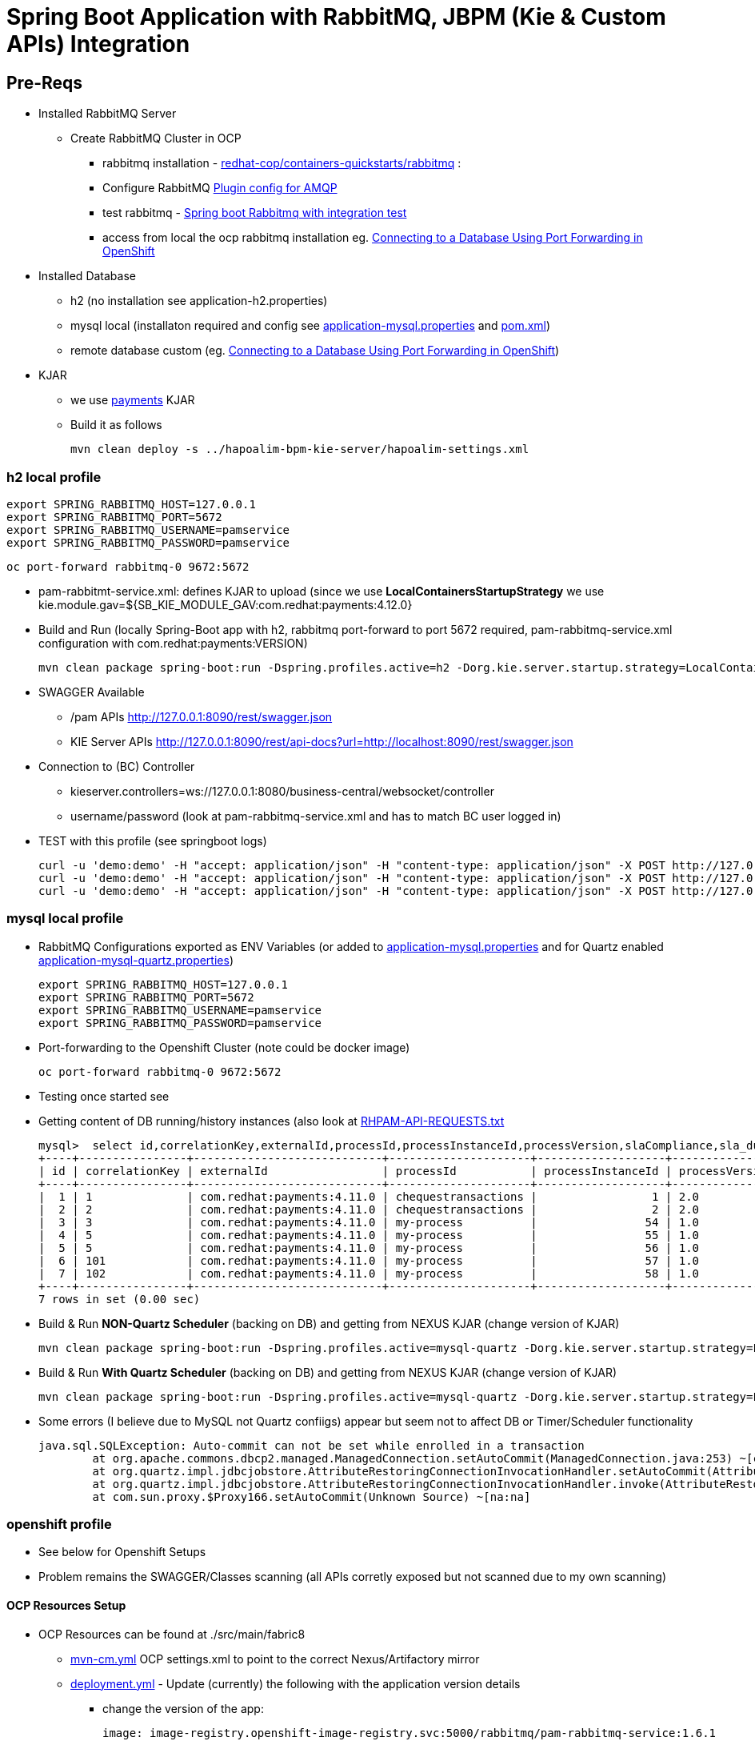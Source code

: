 = Spring Boot Application with RabbitMQ, JBPM (Kie & Custom APIs) Integration

== Pre-Reqs

* Installed RabbitMQ Server
** Create RabbitMQ Cluster in OCP
*** rabbitmq installation - https://github.com/redhat-cop/containers-quickstarts/tree/master/rabbitmq[redhat-cop/containers-quickstarts/rabbitmq] :				
*** Configure RabbitMQ https://www.rabbitmq.com/plugins.html#ways-to-enable-plugins[Plugin config for AMQP]
*** test rabbitmq - https://github.com/cristianprofile/spring-boot-rabbitmq-integration-test[Spring boot Rabbitmq with integration test]
*** access from local the ocp rabbitmq installation eg. https://blog.openshift.com/openshift-connecting-database-using-port-forwarding/[Connecting to a Database Using Port Forwarding in OpenShift]
	
* Installed Database
** h2 (no installation see application-h2.properties)
** mysql local (installaton required and config see link:./src/main/resources/application-mysql.properties[application-mysql.properties] and link:pom.xml[pom.xml])
** remote database custom (eg. https://blog.openshift.com/openshift-connecting-database-using-port-forwarding/[Connecting to a Database Using Port Forwarding in OpenShift])
	
* KJAR
** we use https://github.com/skoussou/spring-boot-apps/tree/master/rhpam-rabbitmq-kie-server/payments-kjar[payments] KJAR
** Build it as follows
	
	mvn clean deploy -s ../hapoalim-bpm-kie-server/hapoalim-settings.xml

=== h2 local profile

	export SPRING_RABBITMQ_HOST=127.0.0.1 
	export SPRING_RABBITMQ_PORT=5672 
	export SPRING_RABBITMQ_USERNAME=pamservice 
	export SPRING_RABBITMQ_PASSWORD=pamservice

	oc port-forward rabbitmq-0 9672:5672


* pam-rabbitmt-service.xml: defines KJAR to upload (since we use *LocalContainersStartupStrategy* we use kie.module.gav=${SB_KIE_MODULE_GAV:com.redhat:payments:4.12.0}
* Build and Run (locally Spring-Boot app with h2, rabbitmq port-forward to port 5672 required, pam-rabbitmq-service.xml configuration with com.redhat:payments:VERSION)

	mvn clean package spring-boot:run -Dspring.profiles.active=h2 -Dorg.kie.server.startup.strategy=LocalContainersStartupStrategy -Dorg.kie.server.mode=DEVELOPMENT -DSB_KIE_MODULE_GAV=com.redhat:payments:4.12.0


* SWAGGER Available 
** /pam APIs
	http://127.0.0.1:8090/rest/swagger.json 
** KIE Server APIs
	http://127.0.0.1:8090/rest/api-docs?url=http://localhost:8090/rest/swagger.json	

* Connection to (BC) Controller 
** kieserver.controllers=ws://127.0.0.1:8080/business-central/websocket/controller
** username/password (look at pam-rabbitmq-service.xml and has to match BC user logged in)
* TEST with this profile (see springboot logs)

	curl -u 'demo:demo' -H "accept: application/json" -H "content-type: application/json" -X POST http://127.0.0.1:8090/rest/pam/process/message/start/chequestransactions/15
	curl -u 'demo:demo' -H "accept: application/json" -H "content-type: application/json" -X POST http://127.0.0.1:8090/rest/pam/process/message/continue/15/CHEQUES_CREATED
	curl -u 'demo:demo' -H "accept: application/json" -H "content-type: application/json" -X POST http://127.0.0.1:8090/rest/pam/process/message/continue/15/CHEQUES_SCANNED


=== mysql local profile

* RabbitMQ Configurations exported as ENV Variables (or added to link:./src/main/resources/application-mysql.properties[application-mysql.properties] and for Quartz enabled link:./src/main/resources/application-mysql-quartz.properties[application-mysql-quartz.properties])

	export SPRING_RABBITMQ_HOST=127.0.0.1 
	export SPRING_RABBITMQ_PORT=5672 
	export SPRING_RABBITMQ_USERNAME=pamservice 
	export SPRING_RABBITMQ_PASSWORD=pamservice

* Port-forwarding to the Openshift Cluster (note could be docker image)

	oc port-forward rabbitmq-0 9672:5672

* Testing once started see 

* Getting content of DB running/history instances (also look at link:.RHPAM-API-REQUESTS.txt[RHPAM-API-REQUESTS.txt] 

	mysql>  select id,correlationKey,externalId,processId,processInstanceId,processVersion,slaCompliance,sla_due_date,start_date,status from ProcessInstanceLog;
	+----+----------------+----------------------------+---------------------+-------------------+----------------+---------------+---------------------+---------------------+--------+
	| id | correlationKey | externalId                 | processId           | processInstanceId | processVersion | slaCompliance | sla_due_date        | start_date          | status |
	+----+----------------+----------------------------+---------------------+-------------------+----------------+---------------+---------------------+---------------------+--------+
	|  1 | 1              | com.redhat:payments:4.11.0 | chequestransactions |                 1 | 2.0            |             3 | 2020-03-04 14:29:25 | 2020-03-04 14:26:25 |      1 |
	|  2 | 2              | com.redhat:payments:4.11.0 | chequestransactions |                 2 | 2.0            |             3 | 2020-03-05 09:26:24 | 2020-03-05 09:23:24 |      1 |
	|  3 | 3              | com.redhat:payments:4.11.0 | my-process          |                54 | 1.0            |             0 | NULL                | 2020-03-05 19:28:48 |      2 |
	|  4 | 5              | com.redhat:payments:4.11.0 | my-process          |                55 | 1.0            |             0 | NULL                | 2020-03-05 19:44:51 |      2 |
	|  5 | 5              | com.redhat:payments:4.11.0 | my-process          |                56 | 1.0            |             0 | NULL                | 2020-03-05 19:49:59 |      2 |
	|  6 | 101            | com.redhat:payments:4.11.0 | my-process          |                57 | 1.0            |             0 | NULL                | 2020-03-05 20:25:14 |      2 |
	|  7 | 102            | com.redhat:payments:4.11.0 | my-process          |                58 | 1.0            |             0 | NULL                | 2020-03-05 20:33:53 |      2 |
	+----+----------------+----------------------------+---------------------+-------------------+----------------+---------------+---------------------+---------------------+--------+
	7 rows in set (0.00 sec)


* Build & Run *NON-Quartz Scheduler* (backing on DB) and getting from NEXUS KJAR (change version of KJAR)

	mvn clean package spring-boot:run -Dspring.profiles.active=mysql-quartz -Dorg.kie.server.startup.strategy=LocalContainersStartupStrategy -Dorg.kie.server.mode=DEVELOPMENT -DSB_KIE_MODULE_GAV=com.redhat:payments:4.12.0 -Dkie.maven.settings.custom=remote-nexus-settings.xml -s remote-nexus-settings.xml



* Build & Run *With Quartz Scheduler* (backing on DB) and getting from NEXUS KJAR (change version of KJAR)

	mvn clean package spring-boot:run -Dspring.profiles.active=mysql-quartz -Dorg.kie.server.startup.strategy=LocalContainersStartupStrategy -Dorg.kie.server.mode=DEVELOPMENT -DSB_KIE_MODULE_GAV=com.redhat:payments:4.12.0 -Dkie.maven.settings.custom=remote-nexus-settings.xml -s remote-nexus-settings.xml


* Some errors (I believe due to MySQL not Quartz confiigs) appear but seem not to affect DB or Timer/Scheduler functionality

	java.sql.SQLException: Auto-commit can not be set while enrolled in a transaction
		at org.apache.commons.dbcp2.managed.ManagedConnection.setAutoCommit(ManagedConnection.java:253) ~[commons-dbcp2-2.5.0.jar!/:2.5.0]
		at org.quartz.impl.jdbcjobstore.AttributeRestoringConnectionInvocationHandler.setAutoCommit(AttributeRestoringConnectionInvocationHandler.java:98) ~[quartz-2.3.0.jar!/:na]
		at org.quartz.impl.jdbcjobstore.AttributeRestoringConnectionInvocationHandler.invoke(AttributeRestoringConnectionInvocationHandler.java:66) ~[quartz-2.3.0.jar!/:na]
		at com.sun.proxy.$Proxy166.setAutoCommit(Unknown Source) ~[na:na]



=== openshift profile

* See below for Openshift Setups

* Problem remains the SWAGGER/Classes scanning (all APIs corretly exposed but not scanned due to my own scanning)







==== OCP Resources Setup


* OCP Resources can be found at ./src/main/fabric8 
** link:./src/main/fabric8/mvn-cm.yml[mvn-cm.yml] OCP settings.xml to point to the correct Nexus/Artifactory mirror
** link:./src/main/fabric8/deployment.yml[deployment.yml] - Update (currently) the following with the application version details
*** change the version of the app: 

	image: image-registry.openshift-image-registry.svc:5000/rabbitmq/pam-rabbitmq-service:1.6.1

** link:./Dockerfile[Dockerfile] to utilize the correct version of the JAR to be added to the image

	COPY target/pam-rabbitmq-service-1.6.1.jar /deployments/

*** change the version of the KJAR: 

	            - name: SB_KIE_MODULE_GAV
              value: 'com.redhat:payments:4.7.0'

** link:./src/main/fabric8/kieserver-state-cm.yml[kieserver-state-cm.yml] - JBPM KJAR and controller configs. 
*** Update the KJAR Version when changing KJAR

** Create Secret  kie-api-credentials
oc create secret generic kie-api-credentials --from-literal=kie-api-svc-user=admin --from-literal=kie-api-svc-password='hapoalim!123'

** Create Secret rabbitmq-connection-details 
oc create secret generic rabbitmq-connection-details --from-literal=rabbitmq-host=rabbitmq --from-literal=rabbitmq-port=5672 --from-literal=rabbitmq-username=guest --from-literal=rabbitmq-password=guest

==== Fabric8 Docker Based binary build

* see pom.xml for Openshift Resources and method of build and change location of distributiob

    <distributionManagement>
        <repository>
            <id>releases</id>
            <!-- CHANGE HERE by your team nexus server -->
            <url>http://nexus-cicd-pam.apps.cluster-hapoalim-5d5c.hapoalim-5d5c.example.opentlc.com/repository/maven-releases/</url>
        </repository>
        <snapshotRepository>
            <id>snapshots</id>
            <!-- CHANGE HERE by your team nexus server -->
            <url>http://nexus-cicd-pam.apps.cluster-hapoalim-5d5c.hapoalim-5d5c.example.opentlc.com/repository/maven-snapshots/</url>
        </snapshotRepository>
    </distributionManagement>


* Build & Apply Resources (both for some reason)

	mvn clean package fabric8:build fabric8:resource-apply -o -Dfabric8.namespace=rabbitmq -DskipTests=true -P openshift -Dmaven.artifact.threads=50 -s /home/stkousso/.m2/hapoalim-settings.xml
	mvn fabric8:resource fabric8:resource-apply -o -P openshift -Dmaven.artifact.threads=50  -s /home/stkousso/.m2/hapoalim-settings.xml

** If not updating version of service version then also

        oc rollout latest dc/pam-rabbitmq-service -n rabbitmq








ARCHIVED COMMANDS
-------------------
1211  mvn clean package fabric8:build -Dfabric8.namespace=rabbitmq -DskipTests=true -P openshift -Dfabric8.generator.name=docker-registry.default.svc:5000/rabbtmq/amazon-buyjourney-service:1.0.3
 1214  mvn clean package fabric8:build -Dfabric8.namespace=rabbitmq -DskipTests=true -P openshift -Dfabric8.generator.name=docker-registry.default.svc:5000/rabbtmq/amazon-buyjourney-service:1.0.3
 1215  mvn fabric8:resource fabric8:resource-apply -Dfabric8.openshift.enableAutomaticTrigger=false -Dfabric8.openshift.imageChangeTrigger=false -Dfabric8.namespace=rabbitmq -Dfabric8.generator.name=docker-registry.default.svc:5000/rabbtmq/amazon-buyjourney-service:1.0.3
 1217  mvn clean package fabric8:build -Dfabric8.namespace=rabbitmq -DskipTests=true -P openshift -Dfabric8.generator.name=docker-registry.default.svc:5000/rabbtmq/pam-rabbitmq-service:1.0.0
 1218  mvn fabric8:resource fabric8:resource-apply -Dfabric8.openshift.enableAutomaticTrigger=false -Dfabric8.openshift.imageChangeTrigger=false -Dfabric8.namespace=rabbitmq -Dfabric8.generator.name=docker-registry.default.svc:5000/rabbtmq/pam-rabbitmq-service:1.0.0
 1219  mvn clean package fabric8:build -Dfabric8.namespace=rabbitmq -DskipTests=true -P openshift -Dfabric8.generator.name=docker-registry.default.svc:5000/rabbtmq/pam-rabbitmq-service:1.0.0
 1243  mvn clean package fabric8:build -Dfabric8.namespace=rabbitmq -DskipTests=true -P openshift -Dfabric8.generator.name=docker-registry.default.svc:5000/rabbtmq/pam-rabbitmq-service:1.0.1
 1246  mvn clean package fabric8:build -Dfabric8.namespace=rabbitmq -DskipTests=true -P openshift -Dfabric8.generator.name=docker-registry.default.svc:5000/rabbtmq/pam-rabbitmq-service:1.0.1
 1247  mvn fabric8:resource fabric8:resource-apply -Dfabric8.openshift.enableAutomaticTrigger=false -Dfabric8.openshift.imageChangeTrigger=false -Dfabric8.namespace=rabbitmq -Dfabric8.generator.name=docker-registry.default.svc:5000/rabbtmq/pam-rabbitmq-service:1.0.1
 1249  mvn fabric8:resource fabric8:resource-apply 
 1250  ll src/main/fabric8/
 1251  vim src/main/fabric8/svc.yml 
 1257  vim main/fabric8/route.yml 
 1265  mvn fabric8:resource fabric8:resource-apply
 1266  mvn fabric8:resource-apply 
 1269  mvn clean package fabric8:build -Dfabric8.namespace=rabbitmq -DskipTests=true -P openshift -Dfabric8.generator.name=docker-registry.default.svc:5000/rabbtmq/pam-rabbitmq-service:1.0.2
 1272  mvn clean package fabric8:build -Dfabric8.namespace=rabbitmq -DskipTests=true -P openshift -Dfabric8.generator.name=docker-registry.default.svc:5000/rabbtmq/pam-rabbitmq-service:1.0.2
 1273  mvn clean package fabric8:build -Dfabric8.namespace=rabbitmq -DskipTests=true -P openshift -Dfabric8.generator.name=docker-registry.default.svc:5000/rabbtmq/pam-rabbitmq-service:1.0.3
 1274  mvn fabric8:resource-apply -p Openshift
 1275  mvn fabric8:resource-apply -P openshift
 1276  mvn fabric8:resource fabric8:resource-apply
 1278  vim src/main/fabric8/kieserver-state-cm.yml
 1279  mvn clean package fabric8:build -Dfabric8.namespace=rabbitmq -DskipTests=true -P openshift -Dfabric8.generator.name=docker-registry.default.svc:5000/rabbtmq/pam-rabbitmq-service:1.0.3
 1280  mvn fabric8:resource-apply -P openshift -Dmaven.artifact.threads=50
 1281  mvn fabric8:resource fabric8:resource-apply -P openshift -Dmaven.artifact.threads=50
 1282  vim src/main/fabric8/deployment.yml
 1283  mvn fabric8:resource fabric8:resource-apply -P openshift -Dmaven.artifact.threads=50
 1286  vim src/main/fabric8/deployment.yml
 1287  mvn clean package fabric8:deploy -Dfabric8.namespace=rabbitmq -DskipTests=true -P openshift -Dfabric8.generator.name=docker-registry.default.svc:5000/rabbtmq/pam-rabbitmq-service:1.0.4 -Dmaven.artifact.threads=50
 1288  mvn clean package fabric8:build fabric8:resource-apply -Dfabric8.namespace=rabbitmq -DskipTests=true -P openshift -Dfabric8.generator.name=docker-registry.default.svc:5000/rabbtmq/pam-rabbitmq-service:1.0.4 -Dmaven.artifact.threads=50
 1289  history |grep fabric8
 1290  mvn fabric8:resource fabric8:resource-apply -P openshift -Dmaven.artifact.threads=50 -Dfabric8.generator.name=image-registry.openshift-image-registry.svc:5000/rabbitmq/pam-rabbitmq-service:1.0.4
 1291  vim src/main/fabric8/kieserver-state-cm.yml
 1300  mvn clean package fabric8:build fabric8:resource-apply -Dfabric8.namespace=rabbitmq -DskipTests=true -P openshift -Dfabric8.generator.name=docker-registry.default.svc:5000/rabbtmq/pam-rabbitmq-service:1.0.4 -Dmaven.artifact.threads=50
 1305  vim src/main/fabric8/deployment.yml
 1306  mvn clean package fabric8:build fabric8:resource-apply -Dfabric8.namespace=rabbitmq -DskipTests=true -P openshift -Dfabric8.generator.name=docker-registry.default.svc:5000/rabbtmq/pam-rabbitmq-service:1.0.5 -Dmaven.artifact.threads=50
 1307  mvn fabric8:resource fabric8:resource-apply -P openshift -Dmaven.artifact.threads=50 -Dfabric8.generator.name=image-registry.openshift-image-registry.svc:5000/rabbitmq/pam-rabbitmq-service:1.0.5
 1308  vim src/main/fabric8/deployment.yml 
 1309  mvn fabric8:resource fabric8:resource-apply -P openshift -Dmaven.artifact.threads=50 -Dfabric8.generator.name=image-registry.openshift-image-registry.svc:5000/rabbitmq/pam-rabbitmq-service:1.0.5
 1312  vim src/main/fabric8/deployment.
 1313  vim src/main/fabric8/deployment.yml
 1314  mvn clean package fabric8:build fabric8:resource-apply -Dfabric8.namespace=rabbitmq -DskipTests=true -P openshift -Dfabric8.generator.name=docker-registry.default.svc:5000/rabbtmq/pam-rabbitmq-service:1.0.6 -Dmaven.artifact.threads=50
 1315  mvn fabric8:resource fabric8:resource-apply -P openshift -Dmaven.artifact.threads=50 -Dfabric8.generator.name=image-registry.openshift-image-registry.svc:5000/rabbitmq/pam-rabbitmq-service:1.0.6
 1325  vim src/main/fabric8/deployment.yml
 1326  mvn clean package fabric8:build fabric8:resource-apply -Dfabric8.namespace=rabbitmq -DskipTests=true -P openshift -Dfabric8.generator.name=docker-registry.default.svc:5000/rabbtmq/pam-rabbitmq-service:1.0.7 -Dmaven.artifact.threads=50
 1327  mvn fabric8:resource fabric8:resource-apply -P openshift -Dmaven.artifact.threads=50 -Dfabric8.generator.name=image-registry.openshift-image-registry.svc:5000/rabbitmq/pam-rabbitmq-service:1.0.6


  798  mvn clean fabric8:build -P openshift -Dmaven.artifact.threads=30
  799  mvn clean fabric8:deploy -P openshift -Dmaven.artifact.threads=30
  801  mvn clean fabric8:deploy -P openshift -Dmaven.artifact.threads=30 -Dregistry.username=redhat -Dregistry.password='redhat!1' -Ddocker.registry=image-registry.openshift-image-registry.svc:5000
  803  mvn clean fabric8:deploy -P openshift -Dmaven.artifact.threads=30 -Dregistry.username=skousou@gmail.com -Dregistry.password=404keratea2011 -Ddocker.registry=quay.io
 1035  vim src/main/fabric8/deployment.yml 
 1037  mvn clean package fabric8:build fabric8:resource-apply -Dfabric8.namespace=rabbitmq -DskipTests=true -P openshift -Dfabric8.generator.name=docker-registry.default.svc:5000/rabbtmq/pam-rabbitmq-service:1.0.8 -Dmaven.artifact.threads=50
 1039   mvn fabric8:resource fabric8:resource-apply -P openshift -Dmaven.artifact.threads=50 -Dfabric8.generator.name=image-registry.openshift-image-registry.svc:5000/rabbitmq/pam-rabbitmq-service:1.0.8
 1044  vi src/main/fabric8/deployment.yml 
 1045  mvn clean package fabric8:build fabric8:resource-apply -Dfabric8.namespace=rabbitmq -DskipTests=true -P openshift -Dfabric8.generator.name=docker-registry.default.svc:5000/rabbtmq/pam-rabbitmq-service:1.0.8 -Dmaven.artifact.threads=50
 1046   mvn fabric8:resource fabric8:resource-apply -P openshift -Dmaven.artifact.threads=50 -Dfabric8.generator.name=image-registry.openshift-image-registry.svc:5000/rabbitmq/pam-rabbitmq-service:1.0.8
 1054  vim src/main/fabric8/deployment.yml 
 1055  mvn clean package fabric8:build fabric8:resource-apply -Dfabric8.namespace=rabbitmq -DskipTests=true -P openshift -Dfabric8.generator.name=docker-registry.default.svc:5000/rabbtmq/pam-rabbitmq-service:1.0.8 -Dmaven.artifact.threads=50
 1056  mvn clean package fabric8:build fabric8:resource-apply -Dfabric8.namespace=rabbitmq -DskipTests=true -P openshift -Dfabric8.generator.name=docker-registry.default.svc:5000/rabbtmq/pam-rabbitmq-service:1.0.10 -Dmaven.artifact.threads=50
 1057   mvn fabric8:resource fabric8:resource-apply -P openshift -Dmaven.artifact.threads=50 -Dfabric8.generator.name=image-registry.openshift-image-registry.svc:5000/rabbitmq/pam-rabbitmq-service:1.0.10
 1062  vim src/main/fabric8/mvn-cm.yml 
 1109  gedit src/main/fabric8/kieserver-state-cm.yml &
 1118  vim src/main/fabric8/deployment.yml 
 1119  mvn clean package fabric8:build fabric8:resource-apply -Dfabric8.namespace=rabbitmq -DskipTests=true -P openshift -Dfabric8.generator.name=docker-registry.default.svc:5000/rabbtmq/pam-rabbitmq-service:1.2.0 -Dmaven.artifact.threads=50
 1120   mvn fabric8:resource fabric8:resource-apply -P openshift -Dmaven.artifact.threads=50 -Dfabric8.generator.name=image-registry.openshift-image-registry.svc:5000/rabbitmq/pam-rabbitmq-service:1.2.0
 1132  vim src/main/fabric8/kieserver-state-cm.yml 
 1136  vim src/main/fabric8/deployment.yml 
 1137  mvn clean package fabric8:build fabric8:resource-apply -Dfabric8.namespace=rabbitmq -DskipTests=true -P openshift -Dfabric8.generator.name=docker-registry.default.svc:5000/rabbtmq/pam-rabbitmq-service:1.2.0 -Dmaven.artifact.threads=50
 1138   mvn fabric8:resource fabric8:resource-apply -P openshift -Dmaven.artifact.threads=50 -Dfabric8.generator.name=image-registry.openshift-image-registry.svc:5000/rabbitmq/pam-rabbitmq-service:1.3.0
 1152  vim src/main/fabric8/kieserver-state-cm.yml
 1156  vim src/main/fabric8/deployment.yml 
 1157  mvn clean package fabric8:build fabric8:resource-apply -Dfabric8.namespace=rabbitmq -DskipTests=true -P openshift -Dfabric8.generator.name=docker-registry.default.svc:5000/rabbtmq/pam-rabbitmq-service:1.2.0 -Dmaven.artifact.threads=50
 1158   mvn fabric8:resource fabric8:resource-apply -P openshift -Dmaven.artifact.threads=50 -Dfabric8.generator.name=image-registry.openshift-image-registry.svc:5000/rabbitmq/pam-rabbitmq-service:1.3.1
 1165  vim src/main/fabric8/deployment.yml 
 1167  mvn clean package fabric8:build fabric8:resource-apply -Dfabric8.namespace=rabbitmq -DskipTests=true -P openshift -Dfabric8.generator.name=docker-registry.default.svc:5000/rabbtmq/pam-rabbitmq-service:1.2.0 -Dmaven.artifact.threads=50 -s /home/stkousso/.m2/hapoel-settings.xml
 1168*  mvn fabric8:resource fabric8:resource-apply -P openshift -Dmaven.artifact.threads=50 -Dfabric8.generator.name=image-registry.openshift-image-registry.svc:5000/rabbitmq/pam-rabbitmq-service:1.3.3
 1169   mvn fabric8:resource fabric8:resource-apply -P openshift -Dmaven.artifact.threads=50 -Dfabric8.generator.name=image-registry.openshift-image-registry.svc:5000/rabbitmq/pam-rabbitmq-service:1.3.2 -s /home/stkousso/.m2/hapoel-settings.xml
 1171  mvn clean package fabric8:build fabric8:resource-apply -o -Dfabric8.namespace=rabbitmq -DskipTests=true -P openshift -Dfabric8.generator.name=docker-registry.default.svc:5000/rabbtmq/pam-rabbitmq-service:1.3.3 -Dmaven.artifact.threads=50 -s /home/stkousso/.m2/hapoel-settings.xml
 1173  vim src/main/fabric8/deployment.yml 
 1174  mvn clean package fabric8:build fabric8:resource-apply -o -Dfabric8.namespace=rabbitmq -DskipTests=true -P openshift -Dfabric8.generator.name=docker-registry.default.svc:5000/rabbtmq/pam-rabbitmq-service:1.3.3 -Dmaven.artifact.threads=50 -s /home/stkousso/.m2/hapoel-settings.xml
 1175  mvn clean package fabric8:build fabric8:resource-apply -o -Dfabric8.namespace=rabbitmq -DskipTests=true -P openshift -Dfabric8.generator.name=docker-registry.default.svc:5000/rabbtmq/pam-rabbitmq-service:1.3.3 -Dmaven.artifact.threads=50 -s /home/stkousso/.m2/hapoalim-settings.xml
 1176   mvn fabric8:resource fabric8:resource-apply -o -P openshift -Dmaven.artifact.threads=50 -Dfabric8.generator.name=image-registry.openshift-image-registry.svc:5000/rabbitmq/pam-rabbitmq-service:1.3.3 -s /home/stkousso/.m2/hapoalim-settings.xml


mvn clean package fabric8:build fabric8:resource-apply -o -Dfabric8.namespace=rabbitmq -DskipTests=true -P openshift -Dfabric8.generator.name=docker-registry.default.svc:5000/rabbtmq/pam-rabbitmq-service:1.3.3 -Dmaven.artifact.threads=50 -s /home/stkousso/.m2/hapoalim-settings.xml

